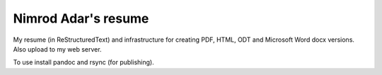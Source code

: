 Nimrod Adar's resume
====================

My resume (in ReStructuredText) and infrastructure for creating PDF, HTML, ODT
and Microsoft Word docx versions. Also upload to my web server.

To use install pandoc and rsync (for publishing).
